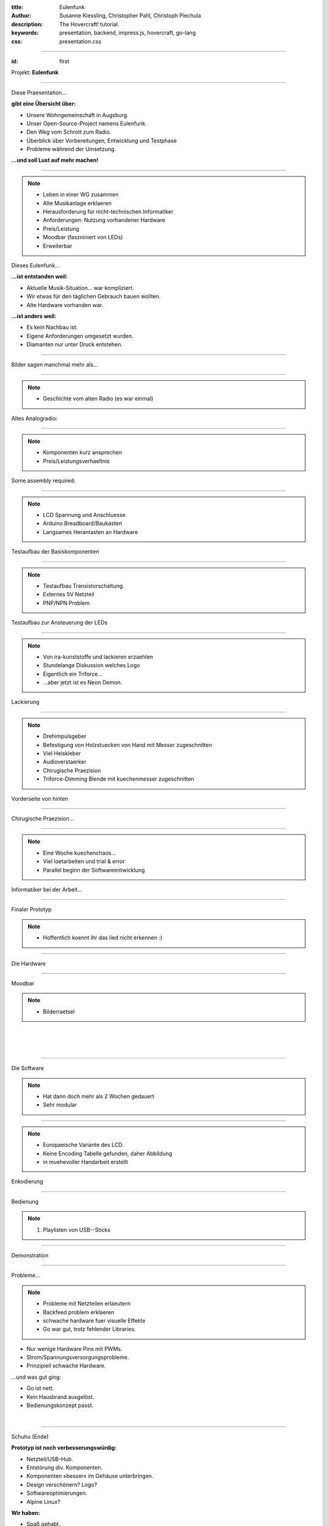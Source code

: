 :title: Eulenfunk
:author: Susanne Kiessling, Christopher Pahl, Christoph Piechula
:description: The Hovercraft! tutorial.
:keywords: presentation, backend, impress.js, hovercraft, go-lang
:css: presentation.css

----

.. utility roles

.. role:: underline
    :class: underline

.. role:: blocky
   :class: blocky

:id: first 

Projekt: **Eulenfunk**

.. image:: ../paper/images/title.png
   :width: 60%
   :align: center

----

:blocky:`Diese Praesentation...`

**gibt eine Übersicht über:**

- Unsere Wohngemeinschaft in Augsburg.
- Unser Open-Source-Project namens Eulenfunk.
- Den Weg vom Schrott zum Radio.
- Überblick über Vorbereitungen, Entwicklung und Testphase
- Probleme während der Umsetzung.

**...und soll Lust auf mehr machen!**

----

.. note::

    * Leben in einer WG zusammen
    * Alte Musikanlage erklaeren
    * Herausforderung für nicht-technischen Informatiker
    * Anforderungen: Nutzung vorhandener Hardware
    * Preis/Leistung
    * Moodbar (faszniniert von LEDs)
    * Erweiterbar

:blocky:`Dieses Eulenfunk...`

**...ist entstanden weil:**

- Aktuelle Musik-Situation... war kompliziert.
- Wir etwas für den täglichen Gebrauch bauen wollten.
- Alte Hardware vorhanden war.

**...ist anders weil:**

- Es kein Nachbau ist.
- Eigene Anforderungen umgesetzt wurden.
- Diamanten nur unter Druck entstehen.



-----

:blocky:`Bilder sagen manchmal mehr als...`

.. image:: images/impressions/impressions.png
   :width: 100%

-----

.. note:: 

    * Geschichte vom alten Radio (es war einmal)

:blocky:`Altes Analogradio:`

.. image:: images/impressions/Altes_AEG_MR_4104_pol.png
   :width: 100%

-----

.. note:: 

    * Komponenten kurz ansprechen
    * Preis/Leistungsverhaeltnis

:blocky:`Some assembly required:`

.. image:: images/impressions/componentes1_pol.png
   :width: 120%

-----

.. note:: 

    * LCD Spannung und Anschluesse
    * Arduino Breadboard/Baukasten
    * Langsames Herantasten an Hardware

:blocky:`Testaufbau der Basiskomponenten`

.. image:: images/impressions/LCD_Testaufbau_pol.png
   :width: 110%

-----

.. note::

    * Testaufbau Transistorschaltung.
    * Externes 5V Netzteil
    * PNP/NPN Problem

:blocky:`Testaufbau zur Ansteuerung der LEDs`

.. image:: images/impressions/Transistorschaltung_Testaufbau_pol.png
   :width: 100%

-----

.. note::

    * Von ira-kunststoffe und lackieren erzaehlen
    * Stundelange Diskussion welches Logo
    * Eigentlich ein Triforce...
    * ...aber jetzt ist es Neon Demon.

:blocky:`Lackierung`

.. image:: images/impressions/front_color_pol.png
   :width: 100%

-----

.. note::

    * Drehimpulsgeber
    * Befestigung von Holzstuecken von Hand mit Messer zugeschnitten
    * Viel Heiskleber
    * Audioverstaerker
    * Chirugische Praezision
    * Triforce-Dimming Blende mit kuechenmesser zugeschnitten

:blocky:`Vorderseite von hinten`

.. image:: images/impressions/Front_mit_LCD_und_Switches_pol.png
   :width: 100%

-----

:blocky:`Chirugische Praezision...`

.. image:: images/impressions/transled1_pol.png
   :width: 100%

-----

.. note::

    * Eine Woche kuechenchaos...
    * Viel loetarbeiten und trial & error
    * Parallel beginn der Softwareentwicklung

:blocky:`Informatiker bei der Arbeit...`

.. image:: images/impressions/Hardware-Engineering_pol.png
   :width: 100%

-----

:blocky:`Finaler Prototyp`

.. note::

    * Hoffentlich koennt ihr das lied nicht erkennen :)

.. image:: images/impressions/Eulenfunk_Prototyp_pol.png
   :width: 100%

-----

:blocky:`Die Hardware`

.. image:: ../paper/images/uebersicht.png
   :width: 90%
   :align: right

-----

:blocky:`Moodbar`

.. note:: 

    * Bilderraetsel

.. image:: images/we-will-rock-you.png
   :width: 110%
   :align: left 

|
|
|

.. image:: images/freddy.png
   :width: 100%
   :align: left 

-----

:blocky:`Die Software`

.. note::

    * Hat dann doch mehr als 2 Wochen gedauert 
    * Sehr modular

.. image:: ../paper/images/eulenfunk-services.png
   :width: 110%
   :align: right

-----

.. note::

    * Europaeische Variante des LCD.
    * Keine Encoding Tabelle gefunden, daher Abbildung
    * in muehevoller Handarbeit erstellt

:blocky:`Enkodierung`

.. image:: ../paper/images/encoding.png
   :width: 100%
   :align: right

-----

:blocky:`Bedienung`

.. note:: 

    1. Playlisten von USB--Sticks

.. image:: ../paper/images/hauptmenue.png
   :width: 100%
   :align: center

-----

:blocky:`Demonstration`

.. image:: images/effekt.png
   :width: 100%
   :align: center

-----

:blocky:`Probleme...`

.. note:: 

    - Probleme mit Netzteilen erlaeutern
    - Backfeed problem erklaeren
    - schwache hardware fuer visuelle Effekte
    - Go war gut, trotz fehlender Libraries.

- Nur wenige Hardware Pins mit PWMs.
- Strom/Spannungsversorgungsprobleme.
- Prinzipiell schwache Hardware.

:blocky:`...und was gut ging:`

- Go ist nett.
- Kein Hausbrand ausgelöst.
- Bedienungskonzept passt.

|

.. image:: images/gopher.png
   :align: right

-----

:blocky:`Schuhu (Ende)`

**Prototyp ist noch verbesserungswürdig:**

- Netzteil/USB-Hub.
- Entstörung div. Komponenten.
- Komponenten »besser« im Gehäuse unterbringen.
- Design verschönern? Logo? 
- Softwareoptimierungen.
- Alpine Linux?

**Wir haben:**

- Spaß gehabt.
- Alte Hardware nutzbar gemacht.
- Viel gelernt (Pi-Probleme, Hardware...).
- Ein neues Küchenradio.

.. note::

    none

-------

:id: fin

.. note::

    BOOK!

    If you really want to dive in Go, I can recommend those:

:blocky:`Lust bekommen...`

**Dokumentation & Quellen:**

    https://github.com/studentkittens/eulenfunk

|
|

**(Noch Fragen?)**
